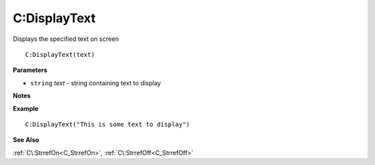 .. _C_DisplayText:

===================================
C\:DisplayText 
===================================

Displays the specified text on screen
    
::

   C:DisplayText(text)


**Parameters**

* ``string`` *text* - string containing text to display

**Notes**



**Example**

::

   C:DisplayText("This is some text to display")

**See Also**

:ref:`C\:StrrefOn<C_StrrefOn>`, :ref:`C\:StrrefOff<C_StrrefOff>`


